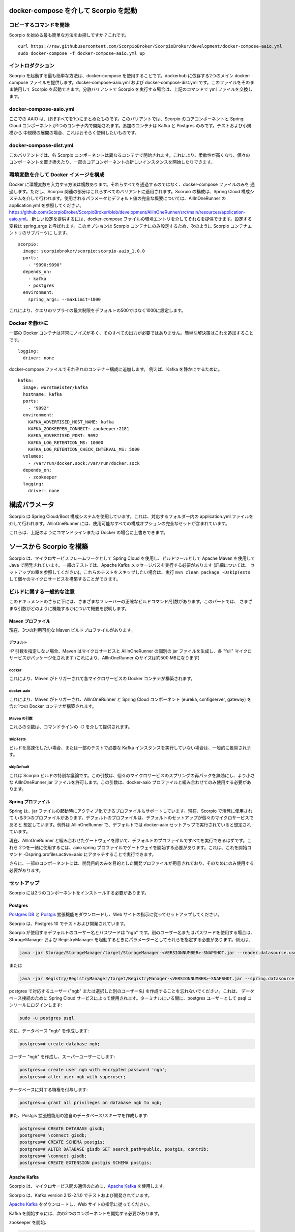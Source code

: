 **************************************
docker-compose を介して Scorpio を起動
**************************************

コピーするコマンドを開始
########################


Scorpio を始める最も簡単な方法をお探しですか？これです。
::

	curl https://raw.githubusercontent.com/ScorpioBroker/ScorpioBroker/development/docker-compose-aaio.yml
	sudo docker-compose -f docker-compose-aaio.yml up


イントロダクション
##################

Scorpio を起動する最も簡単な方法は、docker-compose を使用することです。dockerhub に依存する2つのメイン docker-compose
ファイルを提供します。docker-compose-aaio.yml および docker-compose-dist.yml です。このファイルをそのまま使用して
Scorpio を起動できます。分散バリアントで Scorpio を実行する場合は、上記のコマンドで yml ファイルを交換します。

docker-compose-aaio.yml
#######################

ここでの AAIO は、ほぼすべてを1つにまとめたものです。このバリアントでは、Scorpio のコアコンポーネントと Spring Cloud
コンポーネントが1つのコンテナ内で開始されます。追加のコンテナは Kafka と Postgres のみです。テストおよび小規模から
中規模の展開の場合、これはおそらく使用したいものです。

docker-compose-dist.yml
#######################

このバリアントでは、各 Scorpio コンポーネントは異なるコンテナで開始されます。これにより、柔軟性が高くなり、個々の
コンポーネントを置き換えたり、一部のコアコンポーネントの新しいインスタンスを開始したりできます。

環境変数を介して Docker イメージを構成
######################################

Docker に環境変数を入力する方法は複数あります。それらすべてを通過するのではなく、docker-compose ファイルのみを
通過します。ただし、Scorpio 関連の部分はこれらすべてのバリアントに適用されます。Scorpio の構成は、Spring Cloud
構成システムを介して行われます。使用されるパラメータとデフォルト値の完全な概要については、AllInOneRunner の
application.yml を参照してください。
https://github.com/ScorpioBroker/ScorpioBroker/blob/development/AllInOneRunner/src/main/resources/application-aaio.yml。
新しい設定を提供するには、docker-compose ファイルの環境エントリを介してそれらを提供できます。設定する変数は spring_args
と呼ばれます。このオプションは Scorpio コンテナにのみ設定するため、次のように Scorpio コンテナエントリのサブパーツに
します。
::

	scorpio:
	  image: scorpiobroker/scorpio:scorpio-aaio_1.0.0
	  ports:
	    - "9090:9090"
	  depends_on:
	    - kafka
	    - postgres
	  environment:
	    spring_args: --maxLimit=1000

これにより、クエリのリプライの最大制限をデフォルトの500ではなく1000に設定します。


Docker を静かに
###############

一部の Docker コンテナは非常にノイズが多く、そのすべての出力が必要ではありません。簡単な解決策はこれを追加することです。
::

    logging:
      driver: none


docker-compose ファイルでそれぞれのコンテナー構成に追加します。 例えば、Kafka を静かにするために。
::

	kafka:
	  image: wurstmeister/kafka
	  hostname: kafka
	  ports:
	    - "9092"
	  environment:
	    KAFKA_ADVERTISED_HOST_NAME: kafka
	    KAFKA_ZOOKEEPER_CONNECT: zookeeper:2181
	    KAFKA_ADVERTISED_PORT: 9092
	    KAFKA_LOG_RETENTION_MS: 10000
	    KAFKA_LOG_RETENTION_CHECK_INTERVAL_MS: 5000
	  volumes:
	    - /var/run/docker.sock:/var/run/docker.sock
	  depends_on:
	    - zookeeper
	  logging:
	    driver: none

**************
構成パラメータ
**************

Scorpio は Spring Cloud/Boot 構成システムを使用しています。これは、対応するフォルダー内の application.yml ファイルを
介して行われます。AllInOneRunner には、使用可能なすべての構成オプションの完全なセットが含まれています。

これらは、上記のようにコマンドラインまたは Docker の場合に上書きできます。

+-------------------+-------------------------------------------------+--------------------------------------------------------------------------------+
| 構成オプション    | 説明                                            | デフォルト値                                                                        | 
+===================+=================================================+================================================================================+
| atcontext.url     | 内部コンテキストサーバーに使用される URL        | http://localhost:9090/ngsi-ld/contextes/                                       | 
+-------------------+-------------------------------------------------+--------------------------------------------------------------------------------+
| bootstrap.servers | 内部 Kafka のホストとポート                     | kafka:9092 (default used for docker)                                           | 
+-------------------+-------------------------------------------------+--------------------------------------------------------------------------------+
| broker.id a       | ブローカーの一意の id。フェデレーションに必要   | Broker1                                                                        | 
+-------------------+-------------------------------------------------+--------------------------------------------------------------------------------+
| broker.parent.    | フェデレーション設定での親ブローカーのurl       | SELF (フェデレーションなしを意味する)                                               | 
| location.url      |                                                 |                                                                                | 
+-------------------+-------------------------------------------------+--------------------------------------------------------------------------------+
| broker.           | カバレッジの GeoJSON の説明。フェデレーション   | empty                                                                          | 
| geoCoverage       | 設定での登録に使用されます。                    |                                                                                | 
+-------------------+-------------------------------------------------+--------------------------------------------------------------------------------+
| defaultLimit      | 制限が指定されていない場合のクエリのデフォルト  | 50                                                                             | 
|                   | の制限                                          |                                                                                | 
+-------------------+-------------------------------------------------+--------------------------------------------------------------------------------+
| maxLimit          | クエリの結果の最大数                            | 500                                                                            | 
+-------------------+-------------------------------------------------+--------------------------------------------------------------------------------+
| reader.datasource | ここで postgres の設定を変更する場合は、        | ngb                                                                            | 
| .hikari.password  | パスワードを設定します                          |                                                                                | 
+-------------------+-------------------------------------------------+--------------------------------------------------------------------------------+
| reader.datasource | postgres への JDBC URL                          | jdbc:postgresql://postgres:5432/ngb?ApplicationName=ngb_storagemanager_reader  | 
| .hikari.url       |                                                 |                                                                                | 
+-------------------+-------------------------------------------------+--------------------------------------------------------------------------------+
| reader.datasource | postgres データベースのユーザー名               | ngb                                                                            | 
| .hikari.username  |                                                 |                                                                                | 
+-------------------+-------------------------------------------------+--------------------------------------------------------------------------------+
| writer.datasource | ここで postgres の設定を変更する場合は、        | ngb                                                                            | 
| .hikari.password  | パスワードを設定します                          |                                                                                | 
+-------------------+-------------------------------------------------+--------------------------------------------------------------------------------+
| writer.datasource | postgres への JDBC URL                          | jdbc:postgresql://postgres:5432/ngb?ApplicationName=ngb_storagemanager_writer  | 
| .hikari.url       |                                                 |                                                                                | 
+-------------------+-------------------------------------------------+--------------------------------------------------------------------------------+
| writer.datasource | postgres データベースのユーザー名               | ngb                                                                            | 
| .hikari.username  |                                                 |                                                                                | 
+-------------------+-------------------------------------------------+--------------------------------------------------------------------------------+

*************************
ソースから Scorpio を構築
*************************

Scorpio は、マイクロサービスフレームワークとして Spring Cloud を使用し、ビルドツールとして Apache Maven を使用して
Java で開発されています。一部のテストでは、Apache Kafka メッセージバスを実行する必要があります (詳細については、
セットアップの章を参照してください)。これらのテストをスキップしたい場合は、実行 ``mvn clean package -DskipTests``
して個々のマイクロサービスを構築することができます。

ビルドに関する一般的な注意
##########################

このドキュメントのさらに下には、さまざまなフレーバーの正確なビルドコマンド/引数があります。このパートでは、
さまざまな引数がどのように機能するかについて概要を説明します。

Maven プロファイル
-----------------

現在、3つの利用可能な Maven ビルドプロファイルがあります。

デフォルト
~~~~~~~~~~

-P 引数を指定しない場合、Maven はマイクロサービスと AllInOneRunner の個別の jar ファイルを生成し、各 "full"
マイクロサービスがパッケージ化されます (これにより、AllInOneRunner のサイズは約500 MBになります)

docker
~~~~~~

これにより、Maven がトリガーされて各マイクロサービスの Docker コンテナが構築されます。

docker-aaio
~~~~~~~~~~~

これにより、Maven がトリガーされ、AllInOneRunner と Spring Cloud コンポーネント (eureka, configserver, gateway)
を含む1つの Docker コンテナが構築されます。

Maven の引数
~~~~~~~~~~~~

これらの引数は、コマンドラインの -D を介して提供されます。

skipTests
~~~~~~~~~ 

ビルドを高速化したい場合、または一部のテストで必要な Kafka
インスタンスを実行していない場合は、一般的に推奨されます。

skipDefault 
~~~~~~~~~~~

これは Scorpio ビルドの特別な議論です。この引数は、個々のマイクロサービスのスプリングの再パックを無効にし、より小さな
AllInOneRunner jar ファイルを許可します。この引数は、docker-aaio プロファイルと組み合わせてのみ使用する必要があります。

Spring プロファイル
-------------------

Spring は、jar ファイルの起動時にアクティブ化できるプロファイルもサポートしています。現在、Scorpio で活発に使用されて
いる3つのプロファイルがあります。デフォルトのプロファイルは、デフォルトのセットアップが個々のマイクロサービスであると
想定しています。例外は AllInOneRunner で、デフォルトでは docker-aaio セットアップで実行されていると想定されています。

現在、AllInOneRunner と組み合わせたゲートウェイを除いて、デフォルトのプロファイルですべてを実行できるはずです。これら
2つを一緒に使用するには、aaio spring プロファイルでゲートウェイを開始する必要があります。これは、これを開始コマンド
-Dspring.profiles.active=aaio にアタッチすることで実行できます。

さらに、一部のコンポーネントには、開発目的のみを目的とした開発プロファイルが用意されており、そのためにのみ使用する
必要があります。

セットアップ
############

Scorpio には2つのコンポーネントをインストールする必要があります。

Postgres
--------

`Postgres DB <https://www.postgresql.org/>`__ と `Postgis <https://postgis.net>`__ 拡張機能をダウンロードし、Web
サイトの指示に従ってセットアップしてください。

Scorpio は、Postgres 10 でテストおよび開発されています。

Scorpio が使用するデフォルトのユーザー名とパスワードは "ngb" です。別のユーザー名またはパスワードを使用する場合は、
StorageManager および RegistryManager を起動するときにパラメーターとしてそれらを指定する必要があります。例えば、

.. code:: console

    java -jar Storage/StorageManager/target/StorageManager-<VERSIONNUMBER>-SNAPSHOT.jar --reader.datasource.username=funkyusername --reader.datasource.password=funkypassword

または

.. code:: console

    java -jar Registry/RegistryManager/target/RegistryManager-<VERSIONNUMBER>-SNAPSHOT.jar --spring.datasource.username=funkyusername --spring.datasource.password=funkypassword

postgres で対応するユーザー ("ngb" または選択した別のユーザー名) を作成することを忘れないでください。これは、
データベース接続のために Spring Cloud サービスによって使用されます。ターミナルにいる間に、postgres ユーザーとして psql
コンソールにログインします:

.. code:: console

    sudo -u postgres psql

次に、データベース "ngb" を作成します:

.. code:: console

    postgres=# create database ngb;

ユーザー "ngb" を作成し、スーパーユーザーにします:

.. code:: console

    postgres=# create user ngb with encrypted password 'ngb';
    postgres=# alter user ngb with superuser;

データベースに対する特権を付与します:

.. code:: console

    postgres=# grant all privileges on database ngb to ngb;

また、Postgis 拡張機能用の独自のデータベース/スキーマを作成します:

.. code:: console

    postgres=# CREATE DATABASE gisdb;
    postgres=# \connect gisdb;
    postgres=# CREATE SCHEMA postgis;
    postgres=# ALTER DATABASE gisdb SET search_path=public, postgis, contrib;
    postgres=# \connect gisdb;
    postgres=# CREATE EXTENSION postgis SCHEMA postgis;

Apache Kafka
------------

Scorpio は、マイクロサービス間の通信のために、`Apache Kafka <https://kafka.apache.org/>`__ を使用します。

Scorpio は、Kafka version 2.12-2.1.0 でテストおよび開発されています。

`Apache Kafka <https://kafka.apache.org/downloads>`__ をダウンロードし、Web サイトの指示に従ってください。

Kafka を開始するには、次の2つのコンポーネントを開始する必要があります。

zookeeper を開始、

.. code:: console

    <kafkafolder>/bin/[Windows]/zookeeper-server-start.[bat|sh] <kafkafolder>/config/zookeeper.properties

Kafka server を開始、

.. code:: console

    <kafkafolder>/bin/[Windows]/kafka-server-start.[bat|sh] <kafkafolder>/config/server.properties

詳細については、Kafka の `Webサイト <https://kafka.apache.org/>`__  をご覧ください 。

Docker コンテナの取得
~~~~~~~~~~~~~~~~~~~~~

現在の Maven ビルドは、Maven プロファイルを使用してビルドからトリガーする2種類の Docker コンテナ生成をサポートして
います。

最初のプロファイルは 'docker' と呼ばれ、次のように呼び出すことができます。

.. code:: console

    sudo mvn clean package -DskipTests -Pdocker

これにより、マイクロサービスごとに個別の Docker コンテナが生成されます。対応する docker-compose ファイルは
``docker-compose-dist.yml`` です。

2番目のプロファイルは 'docker-aaio' と呼ばれます (ほぼすべてが1つになっています)。これにより、Kafka メッセージバスと
postgres データベースを除くブローカーのすべてのコンポーネントに対して単一の Docker コンテナが生成されます。

aaio バージョンを取得するには、次のように Maven ビルドを実行します。

.. code:: console

    sudo mvn clean package -DskipTests -DskipDefault -Pdocker-aaio

対応する docker-compose ファイルは ``docker-compose-aaio.yml`` です。

Docker コンテナの起動
~~~~~~~~~~~~~~~~~~~~~

Docker コンテナを起動するには、対応する docker-compose ファイルを使用してください。つまり、

.. code:: console

    sudo docker-composer -f docker-compose-aaio.yml up

コンテナを適切に停止するには、

.. code:: console

    sudo docker-composer -f docker-compose-aaio.yml down

Kafka docker イメージと docker-compose に関する一般的な注意
~~~~~~~~~~~~~~~~~~~~~~~~~~~~~~~~~~~~~~~~~~~~~~~~~~~~~~~~~~~

Kafka docker コンテナーでは、環境変数 ``KAFKA_ADVERTISED_HOST_NAME`` を指定する必要があります。 これは、docker-compose
ファイルで Docker ホスト IP と一致するように変更する必要があります。``127.0.0.1`` を使用できますが、これにより、Kafka
をクラスターモードで 実行できなくなります。

詳細については、https://hub.docker.com/r/wurstmeister/kafka を参照してください。

Maven の外部で Docker ビルドを実行
~~~~~~~~~~~~~~~~~~~~~~~~~~~~~~~~~~

jars のビルドを Docker ビルドから分離したい場合は、特定の VARS を Docker に提供する必要があります。次のリストは、
ルートディレクトリから docker build を実行した場合の、すべての変数とその意図された値を示しています。

-  ``BUILD_DIR_ACS = Core/AtContextServer``

-  ``BUILD_DIR_SCS = SpringCloudModules/config-server``

-  ``BUILD_DIR_SES = SpringCloudModules/eureka``

-  ``BUILD_DIR_SGW = SpringCloudModules/gateway``

-  ``BUILD_DIR_HMG = History/HistoryManager``

-  ``BUILD_DIR_QMG = Core/QueryManager``

-  ``BUILD_DIR_RMG = Registry/RegistryManager``

-  ``BUILD_DIR_EMG = Core/EntityManager``

-  ``BUILD_DIR_STRMG = Storage/StorageManager``

-  ``BUILD_DIR_SUBMG = Core/SubscriptionManager``

-  ``JAR_FILE_BUILD_ACS = AtContextServer-${project.version}.jar``

-  ``JAR_FILE_BUILD_SCS = config-server-${project.version}.jar``

-  ``JAR_FILE_BUILD_SES = eureka-server-${project.version}.jar``

-  ``JAR_FILE_BUILD_SGW = gateway-${project.version}.jar``

-  ``JAR_FILE_BUILD_HMG = HistoryManager-${project.version}.jar``

-  ``JAR_FILE_BUILD_QMG = QueryManager-${project.version}.jar``

-  ``JAR_FILE_BUILD_RMG = RegistryManager-${project.version}.jar``

-  ``JAR_FILE_BUILD_EMG = EntityManager-${project.version}.jar``

-  ``JAR_FILE_BUILD_STRMG = StorageManager-${project.version}.jar``

-  ``JAR_FILE_BUILD_SUBMG = SubscriptionManager-${project.version}.jar``

-  ``JAR_FILE_RUN_ACS = AtContextServer.jar``

-  ``JAR_FILE_RUN_SCS = config-server.jar``

-  ``JAR_FILE_RUN_SES = eureka-server.jar``

-  ``JAR_FILE_RUN_SGW = gateway.jar``

-  ``JAR_FILE_RUN_HMG = HistoryManager.jar``

-  ``JAR_FILE_RUN_QMG = QueryManager.jar``

-  ``JAR_FILE_RUN_RMG = RegistryManager.jar``

-  ``JAR_FILE_RUN_EMG = EntityManager.jar``

-  ``JAR_FILE_RUN_STRMG = StorageManager.jar``

-  ``JAR_FILE_RUN_SUBMG = SubscriptionManager.jar``

コンポーネントの起動
####################

ビルド後、個々のコンポーネントを通常の Jar ファイルとして開始します。以下を実行して Spring Cloud サービスを開始します。

.. code:: console

    java -jar SpringCloudModules/eureka/target/eureka-server-<VERSIONNUMBER>-SNAPSHOT.jar
    java -jar SpringCloudModules/gateway/target/gateway-<VERSIONNUMBER>-SNAPSHOT.jar
    java -jar SpringCloudModules/config-server/target/config-server-<VERSIONNUMBER>-SNAPSHOT.jar

ブローカーコンポーネントを開始します。

.. code:: console

    java -jar Storage/StorageManager/target/StorageManager-<VERSIONNUMBER>-SNAPSHOT.jar
    java -jar Core/QueryManager/target/QueryManager-<VERSIONNUMBER>-SNAPSHOT.jar
    java -jar Registry/RegistryManager/target/RegistryManager-<VERSIONNUMBER>-SNAPSHOT.jar
    java -jar Core/EntityManager/target/EntityManager-<VERSIONNUMBER>-SNAPSHOT.jar
    java -jar History/HistoryManager/target/HistoryManager-<VERSIONNUMBER>-SNAPSHOT.jar
    java -jar Core/SubscriptionManager/target/SubscriptionManager-<VERSIONNUMBER>-SNAPSHOT.jar
    java -jar Core/AtContextServer/target/AtContextServer-<VERSIONNUMBER>-SNAPSHOT.jar

構成の変更
----------

構成可能なすべてのオプションは、application.properties ファイルにあります。それらを変更するには、2つのオプションが
あります。ビルド前にプロパティを変更するか、``--<OPTION_NAME>=<OPTION_VALUE>` を追加することでコンフィグを
上書きするか、など

.. code:: console

    java -jar Storage/StorageManager/target/StorageManager-<VERSIONNUMBER>-SNAPSHOT.jar --reader.datasource.username=funkyusername --reader.datasource.password=funkypassword`

CORS サポートを有効化
---------------------

これらの設定オプションを提供することにより、ゲートウェイで cors サポートを有効にできます。- gateway.enablecors -
デフォルトは False です。一般的な有効化の場合は true に設定します - gateway.enablecors.allowall - デフォルトは False
です。すべてのオリジンからの CORS を有効にし、すべてのヘッダーとすべてのメソッドを許可するには、true に設定します。
安全ではありませんが、依然として非常に頻繁に使用されます。-gateway.enablecors.allowedorigin - 許可されたオリジンの
コンマ区切りリスト -gateway.enablecors.allowedheader - 許可されたヘッダーのコンマ区切りリス
-gateway.enablecors.allowedmethods - 許可されたメソッドのコンマ区切りリスト -gateway.enablecors.allowallmethods-
デフォルトは False です。すべてのメソッドを許可するには、true に設定します。true に設定すると、allowmethods
エントリが上書きされます。

トラブルシューティング
######################

Missing JAXB dependencies
-------------------------

eureka-server を起動すると、 **java.lang.TypeNotPresentException: Type javax.xml.bind.JAXBContext not present**  例外が
発生する場合があります。 その場合、マシンで Java 11 を実行している可能性が非常に高くなります。Java 9 パッケージ以降、
``javax.xml.bind`` は非推奨としてマークされ、Java 11 で最終的に完全に削除されました。

この問題を修正して eureka-server を実行するには、開始する前に、以下の JAXB Maven 依存関係を
``ScorpioBroker/SpringCloudModules/eureka/pom.xml`` に手動で追加する必要があります。

.. code:: xml

    ...
    <dependencies>
            ...
            <dependency>
                    <groupId>com.sun.xml.bind</groupId>
                    <artifactId>jaxb-core</artifactId>
                    <version>2.3.0.1</version>
            </dependency>
            <dependency>
                    <groupId>javax.xml.bind</groupId>
                    <artifactId>jaxb-api</artifactId>
                    <version>2.3.1</version>
            </dependency>
            <dependency>
                    <groupId>com.sun.xml.bind</groupId>
                    <artifactId>jaxb-impl</artifactId>
                    <version>2.3.1</version>
            </dependency>
            ...
    </dependencies>
    ...

これは、条件付き依存関係を使用して修正する必要があります。
